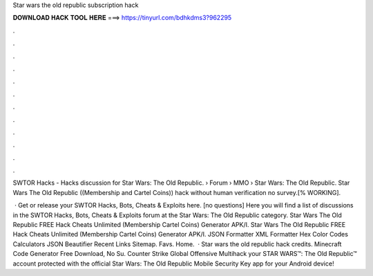Star wars the old republic subscription hack



𝐃𝐎𝐖𝐍𝐋𝐎𝐀𝐃 𝐇𝐀𝐂𝐊 𝐓𝐎𝐎𝐋 𝐇𝐄𝐑𝐄 ===> https://tinyurl.com/bdhkdms3?962295



.



.



.



.



.



.



.



.



.



.



.



.

SWTOR Hacks - Hacks discussion for Star Wars: The Old Republic.  › Forum › MMO › Star Wars: The Old Republic. Star Wars The Old Republic ((Membership and Cartel Coins)) hack without human verification no survey.[% WORKING].

 · Get or release your SWTOR Hacks, Bots, Cheats & Exploits here. [no questions] Here you will find a list of discussions in the SWTOR Hacks, Bots, Cheats & Exploits forum at the Star Wars: The Old Republic category. Star Wars The Old Republic FREE Hack Cheats Unlimited (Membership Cartel Coins) Generator APK/I. Star Wars The Old Republic FREE Hack Cheats Unlimited (Membership Cartel Coins) Generator APK/I. JSON Formatter XML Formatter Hex Color Codes Calculators JSON Beautifier Recent Links Sitemap. Favs. Home.  · Star wars the old republic hack credits. Minecraft Code Generator Free Download, No Su. Counter Strike Global Offensive Multihack  your STAR WARS™: The Old Republic™ account protected with the official Star Wars: The Old Republic Mobile Security Key app for your Android device!
